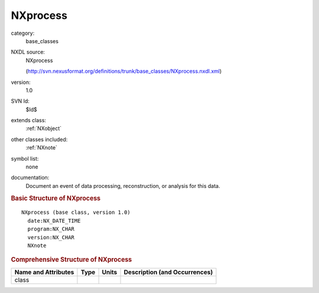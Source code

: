 ..  _NXprocess:

#########
NXprocess
#########

.. index::  ! . NXDL base_classes; NXprocess

category:
    base_classes

NXDL source:
    NXprocess
    
    (http://svn.nexusformat.org/definitions/trunk/base_classes/NXprocess.nxdl.xml)

version:
    1.0

SVN Id:
    $Id$

extends class:
    :ref:`NXobject`

other classes included:
    :ref:`NXnote`

symbol list:
    none

documentation:
    Document an event of data processing, reconstruction, or analysis for this data.
    


.. rubric:: Basic Structure of **NXprocess**

::

    NXprocess (base class, version 1.0)
      date:NX_DATE_TIME
      program:NX_CHAR
      version:NX_CHAR
      NXnote
    

.. rubric:: Comprehensive Structure of **NXprocess**


=====================  ========  =========  ===================================
Name and Attributes    Type      Units      Description (and Occurrences)
=====================  ========  =========  ===================================
class                  ..        ..         ..
=====================  ========  =========  ===================================
        